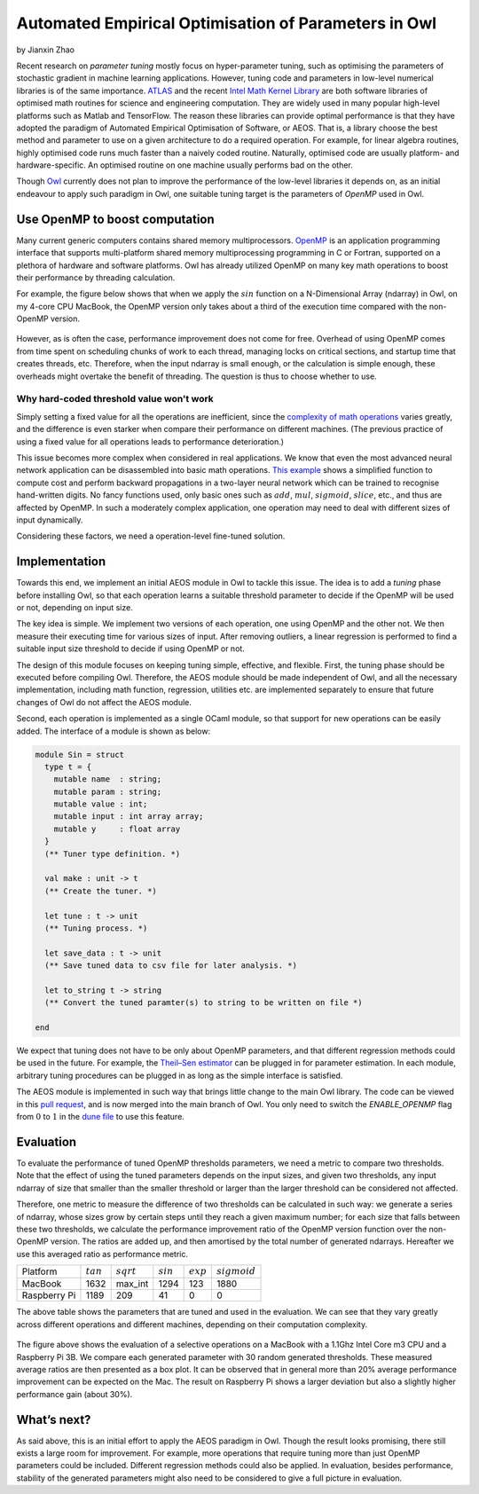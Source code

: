 Automated Empirical Optimisation of Parameters in Owl
=====================================================

by Jianxin Zhao


Recent research on *parameter tuning* mostly focus on hyper-parameter tuning, such as optimising the parameters of stochastic gradient in machine learning applications.
However, tuning code and parameters in low-level numerical libraries is of the same importance.
`ATLAS <http://math-atlas.sourceforge.net/>`_ and the recent `Intel Math Kernel Library <https://software.intel.com/mkl>`_ are both software libraries of optimised math routines for science and engineering computation.
They are widely used in many popular high-level platforms such as Matlab and  TensorFlow.
The reason these libraries can provide optimal performance is that they have adopted the paradigm of Automated Empirical Optimisation of Software, or AEOS.
That is, a library choose the best method and parameter to use on a given architecture to do a required operation.
For example, for linear algebra routines, highly optimised code runs much faster than a naively coded routine.
Naturally, optimised code are usually platform- and hardware-specific. An optimised routine on one machine usually performs bad on the other.

Though `Owl <http://ocaml.xyz/>`_  currently does not plan to improve the performance of the low-level libraries it depends on, as an initial endeavour to apply such paradigm in Owl, one suitable tuning target is the parameters of *OpenMP* used in Owl.


Use OpenMP to boost computation
-----------------------------------------------------

Many current generic computers contains shared memory multiprocessors.
`OpenMP <https://www.openmp.org/>`_ is an application programming interface that supports multi-platform shared memory multiprocessing programming in C or Fortran, supported on a plethora of hardware and software platforms.
Owl has already utilized OpenMP on many key math operations to boost their performance by threading calculation.

For example, the figure below shows that when we apply the :math:`sin` function on a N-Dimensional Array (ndarray) in Owl, on my 4-core CPU MacBook, the OpenMP version only takes about a third of the execution time compared with the non-OpenMP version.


.. figure:: ../figure/owl_aeos_sin_perf_mac.png
   :width: 80%
   :align: center
   :alt: omp_sin


However, as is often the case, performance improvement does not come for free.
Overhead of using OpenMP comes from time spent on scheduling chunks of work to each thread, managing locks on critical sections, and startup time that creates threads, etc.
Therefore, when the input ndarray is small enough, or the calculation is simple enough, these overheads might overtake the benefit of threading.
The question is thus to choose whether to use.


Why hard-coded threshold value won't work
^^^^^^^^^^^^^^^^^^^^^^^^^^^^^^^^^^^^^^^^^^^^^^^^^^^^^

Simply setting a fixed value for all the operations are inefficient, since the `complexity of math operations <https://en.wikipedia.org/wiki/Computational_complexity_of_mathematical_operations>`_ varies greatly, and the difference is even starker when compare their performance on different machines.
(The previous practice of using a fixed value for all operations leads to performance deterioration.)

This issue becomes more complex when considered in real applications.
We know that even the most advanced neural network application can be disassembled into basic math operations.
`This example <https://gist.github.com/jzstark/17af84423b15b53704ecdc53b48f34b9>`_  shows a simplified function to compute cost and perform backward propagations in a two-layer neural network which can be trained to recognise hand-written digits.
No fancy functions used, only basic ones such as :math:`add`, :math:`mul`, :math:`sigmoid`, :math:`slice`, etc., and thus are affected by OpenMP.
In such a moderately complex application, one operation may need to deal with different sizes of input dynamically.

Considering these factors, we need a operation-level fine-tuned solution.


Implementation
-----------------------------------------------------

Towards this end, we implement an initial AEOS module in Owl to tackle this issue.
The idea is to add a *tuning* phase before installing Owl, so that each operation learns a suitable threshold parameter to decide if the OpenMP will be used or not, depending on input size.

The key idea is simple. We implement two versions of each operation, one using OpenMP and the other not. We then measure their executing time for various sizes of input. After removing outliers, a linear regression is performed to find a suitable input size threshold to decide if using OpenMP or not.

The design of this module focuses on keeping tuning simple, effective, and flexible.
First, the tuning phase should be executed before compiling Owl.
Therefore, the AEOS module should be made independent of Owl, and all the necessary implementation, including math function, regression, utilities etc. are implemented separately to ensure that future changes of Owl do not affect the AEOS module.

Second, each operation is implemented as a single OCaml module, so that support for new operations can be easily added. The interface of a module is shown as below:


.. code-block:: ocaml

  module Sin = struct
    type t = {
      mutable name  : string;
      mutable param : string;
      mutable value : int;
      mutable input : int array array;
      mutable y     : float array
    }
    (** Tuner type definition. *)

    val make : unit -> t
    (** Create the tuner. *)

    let tune : t -> unit
    (** Tuning process. *)

    let save_data : t -> unit
    (** Save tuned data to csv file for later analysis. *)

    let to_string t -> string
    (** Convert the tuned paramter(s) to string to be written on file *)

  end


We expect that tuning does not have to be only about OpenMP parameters, and that different regression methods could be used in the future.
For example, the `Theil–Sen estimator <https://www.tandfonline.com/doi/abs/10.1080/01621459.1968.10480934>`_ can be plugged in for parameter estimation.
In each module, arbitrary tuning procedures can be plugged in as long as the simple interface is satisfied.

The AEOS module is implemented in such way that brings little change to the main Owl library. The code can be viewed in this `pull request <https://github.com/owlbarn/owl/pull/332>`_, and is now merged into the main branch of Owl. You only need to switch the *ENABLE_OPENMP* flag from :math:`0` to :math:`1` in the `dune file <https://github.com/owlbarn/owl/blob/master/src/owl/dune>`_ to use this feature.


Evaluation
-----------------------------------------------------

To evaluate the performance of tuned OpenMP thresholds parameters, we need a metric to compare two thresholds.
Note that the effect of using the tuned parameters depends on the input sizes, and given two thresholds, any input ndarray of size that smaller than the smaller threshold or larger than the larger threshold can be considered not affected.

Therefore, one metric to measure the difference of two thresholds can be calculated in such way: we generate a series of ndarray, whose sizes grow by certain steps until they reach a given maximum number; for each size that falls between these two thresholds, we calculate the performance improvement ratio of the OpenMP version function over the non-OpenMP version. The ratios are added up, and then amortised by the total number of generated ndarrays.
Hereafter we use this averaged ratio as performance metric.


+--------------+-------------+--------------+-------------+-------------+----------------+
| Platform     | :math:`tan` | :math:`sqrt` | :math:`sin` | :math:`exp` | :math:`sigmoid`|
+--------------+-------------+--------------+-------------+-------------+----------------+
| MacBook      | 1632        | max_int      | 1294        | 123         | 1880           |
+--------------+-------------+--------------+-------------+-------------+----------------+
| Raspberry Pi | 1189        | 209          | 41          | 0           | 0              |
+--------------+-------------+--------------+-------------+-------------+----------------+


The above table shows the parameters that are tuned and used in the evaluation. We can see that they vary greatly across different operations and different machines, depending on their computation complexity.


.. figure:: ../figure/owl_aeos_perf.png
   :width: 100%
   :align: center
   :alt: aeos mac


The figure above shows the evaluation of a selective operations on a MacBook with a 1.1Ghz Intel Core m3 CPU and a Raspberry Pi 3B.
We compare each generated parameter with 30 random generated thresholds. These measured average ratios are then presented as a box plot.
It can be observed that in general more than 20\% average performance improvement can be expected on the Mac.
The result on Raspberry Pi shows a larger deviation but also a slightly higher performance gain (about 30\%).


What’s next?
-----------------------------------------------------

As said above, this is an initial effort to apply the AEOS paradigm in Owl. Though the result looks promising, there still exists a large room for improvement.
For example, more operations that require tuning more than just OpenMP parameters could be included. Different regression methods could also be applied. In evaluation, besides performance, stability of the generated parameters might also need to be considered to give a full picture in evaluation.
